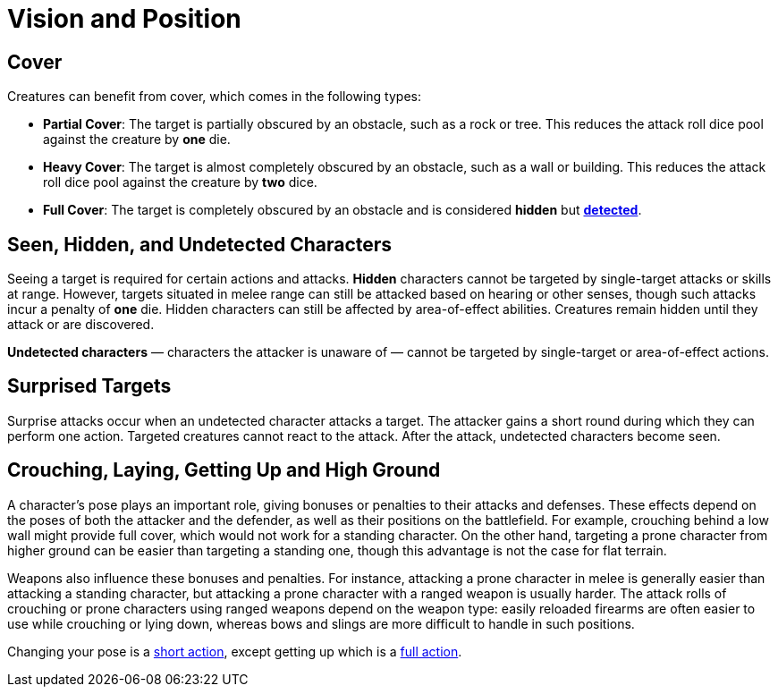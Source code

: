= Vision and Position

[[cover]]
== Cover

Creatures can benefit from cover, which comes in the following types:

[[partial-cover]] 
- **Partial Cover**: The target is partially obscured by an obstacle, such as a rock or tree. This reduces the attack roll dice pool against the creature by **one** die.
[[heavy-cover]] 
- **Heavy Cover**: The target is almost completely obscured by an obstacle, such as a wall or building. This reduces the attack roll dice pool against the creature by **two** dice.
[[full-cover]] 
- **Full Cover**: The target is completely obscured by an obstacle and is considered *hidden* but *<<undetected, detected>>*.

== Seen, Hidden, and Undetected Characters

Seeing a target is required for certain actions and attacks. [[hidden]]*Hidden* characters cannot be targeted by single-target attacks or skills at range. However, targets situated in melee range can still be attacked based on hearing or other senses, though such attacks incur a penalty of **one** die. Hidden characters can still be affected by area-of-effect abilities. Creatures remain hidden until they attack or are discovered.

*[[undetected]] Undetected characters* — characters the attacker is unaware of — cannot be targeted by single-target or area-of-effect actions.

[[surprised]]
== Surprised Targets

Surprise attacks occur when an undetected character attacks a target. The attacker gains a short round during which they can perform one action. Targeted creatures cannot react to the attack. After the attack, undetected characters become seen.

[[pose]]
== Crouching, Laying, Getting Up and High Ground

A character's pose plays an important role, giving bonuses or penalties to their attacks and defenses. These effects depend on the poses of both the attacker and the defender, as well as their positions on the battlefield. For example, crouching behind a low wall might provide full cover, which would not work for a standing character. On the other hand, targeting a prone character from higher ground can be easier than targeting a standing one, though this advantage is not the case for flat terrain.

Weapons also influence these bonuses and penalties. For instance, attacking a prone character in melee is generally easier than attacking a standing character, but attacking a prone character with a ranged weapon is usually harder. The attack rolls of crouching or prone characters using ranged weapons depend on the weapon type: easily reloaded firearms are often easier to use while crouching or lying down, whereas bows and slings are more difficult to handle in such positions.

Changing your pose is a <<short-action,short action>>, except getting up which is a <<full-action,full action>>.
